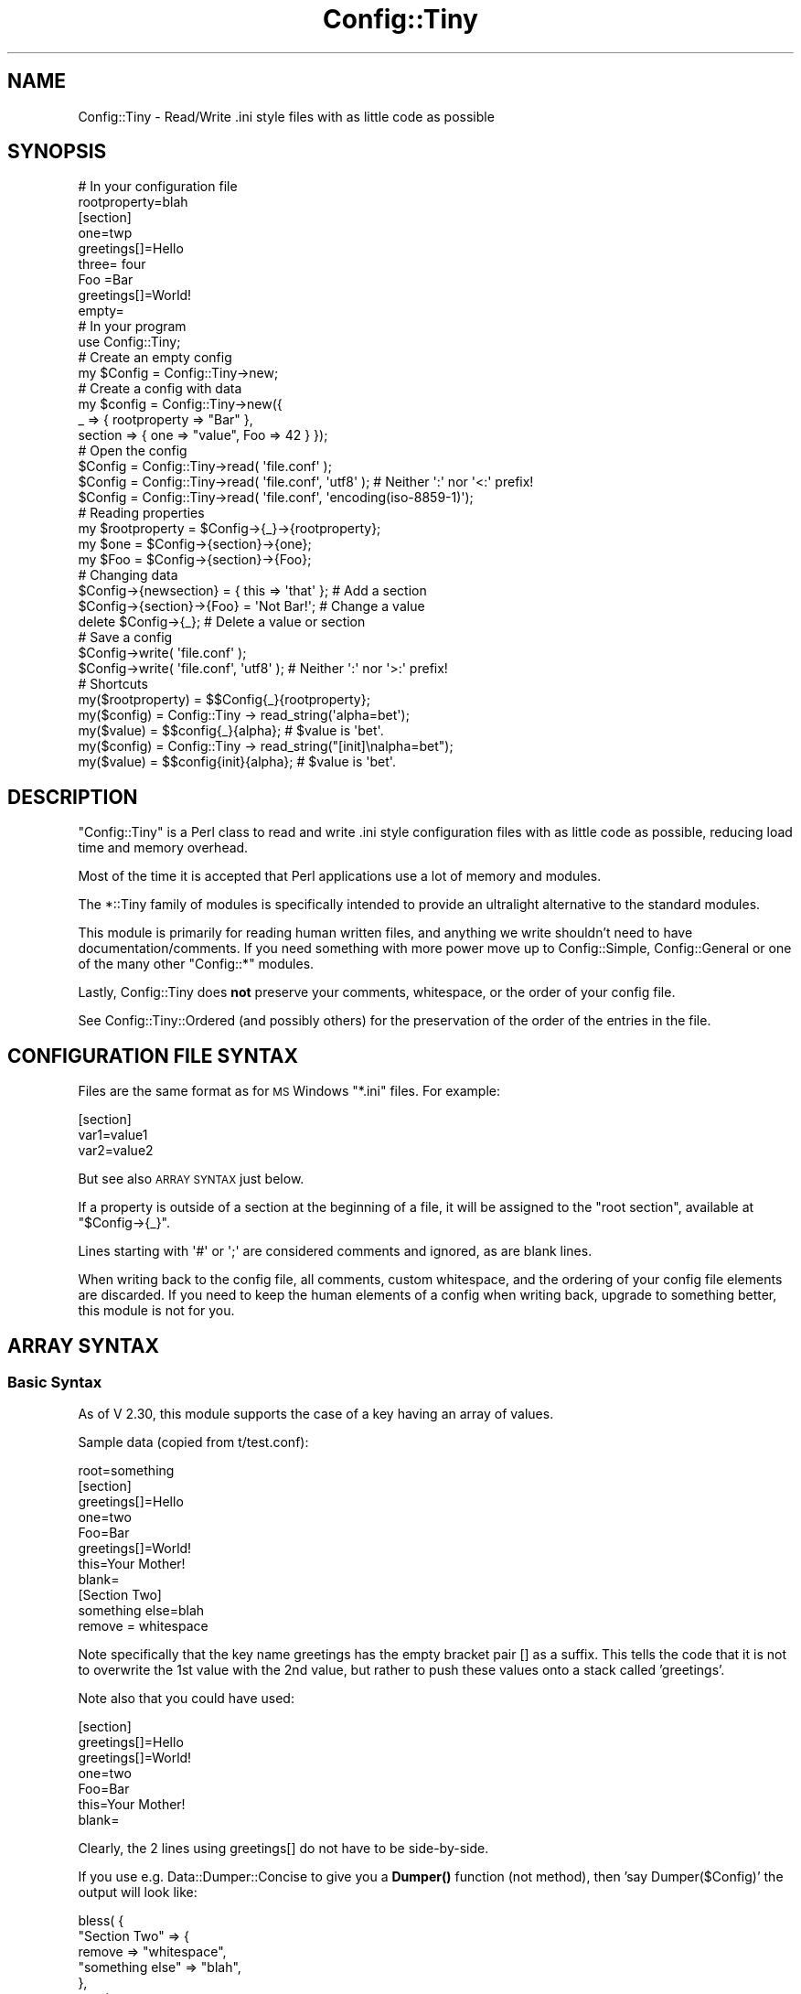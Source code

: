 .\" Automatically generated by Pod::Man 4.14 (Pod::Simple 3.42)
.\"
.\" Standard preamble:
.\" ========================================================================
.de Sp \" Vertical space (when we can't use .PP)
.if t .sp .5v
.if n .sp
..
.de Vb \" Begin verbatim text
.ft CW
.nf
.ne \\$1
..
.de Ve \" End verbatim text
.ft R
.fi
..
.\" Set up some character translations and predefined strings.  \*(-- will
.\" give an unbreakable dash, \*(PI will give pi, \*(L" will give a left
.\" double quote, and \*(R" will give a right double quote.  \*(C+ will
.\" give a nicer C++.  Capital omega is used to do unbreakable dashes and
.\" therefore won't be available.  \*(C` and \*(C' expand to `' in nroff,
.\" nothing in troff, for use with C<>.
.tr \(*W-
.ds C+ C\v'-.1v'\h'-1p'\s-2+\h'-1p'+\s0\v'.1v'\h'-1p'
.ie n \{\
.    ds -- \(*W-
.    ds PI pi
.    if (\n(.H=4u)&(1m=24u) .ds -- \(*W\h'-12u'\(*W\h'-12u'-\" diablo 10 pitch
.    if (\n(.H=4u)&(1m=20u) .ds -- \(*W\h'-12u'\(*W\h'-8u'-\"  diablo 12 pitch
.    ds L" ""
.    ds R" ""
.    ds C` ""
.    ds C' ""
'br\}
.el\{\
.    ds -- \|\(em\|
.    ds PI \(*p
.    ds L" ``
.    ds R" ''
.    ds C`
.    ds C'
'br\}
.\"
.\" Escape single quotes in literal strings from groff's Unicode transform.
.ie \n(.g .ds Aq \(aq
.el       .ds Aq '
.\"
.\" If the F register is >0, we'll generate index entries on stderr for
.\" titles (.TH), headers (.SH), subsections (.SS), items (.Ip), and index
.\" entries marked with X<> in POD.  Of course, you'll have to process the
.\" output yourself in some meaningful fashion.
.\"
.\" Avoid warning from groff about undefined register 'F'.
.de IX
..
.nr rF 0
.if \n(.g .if rF .nr rF 1
.if (\n(rF:(\n(.g==0)) \{\
.    if \nF \{\
.        de IX
.        tm Index:\\$1\t\\n%\t"\\$2"
..
.        if !\nF==2 \{\
.            nr % 0
.            nr F 2
.        \}
.    \}
.\}
.rr rF
.\" ========================================================================
.\"
.IX Title "Config::Tiny 3"
.TH Config::Tiny 3 "2023-10-12" "perl v5.32.1" "User Contributed Perl Documentation"
.\" For nroff, turn off justification.  Always turn off hyphenation; it makes
.\" way too many mistakes in technical documents.
.if n .ad l
.nh
.SH "NAME"
Config::Tiny \- Read/Write .ini style files with as little code as possible
.SH "SYNOPSIS"
.IX Header "SYNOPSIS"
.Vb 2
\&        # In your configuration file
\&        rootproperty=blah
\&
\&        [section]
\&        one=twp
\&        greetings[]=Hello
\&        three= four
\&        Foo =Bar
\&        greetings[]=World!
\&        empty=
\&
\&        # In your program
\&        use Config::Tiny;
\&
\&        # Create an empty config
\&        my $Config = Config::Tiny\->new;
\&
\&        # Create a config with data
\&        my $config = Config::Tiny\->new({
\&                _ => { rootproperty => "Bar" },
\&                section => { one => "value", Foo => 42 } });
\&
\&        # Open the config
\&        $Config = Config::Tiny\->read( \*(Aqfile.conf\*(Aq );
\&        $Config = Config::Tiny\->read( \*(Aqfile.conf\*(Aq, \*(Aqutf8\*(Aq ); # Neither \*(Aq:\*(Aq nor \*(Aq<:\*(Aq prefix!
\&        $Config = Config::Tiny\->read( \*(Aqfile.conf\*(Aq, \*(Aqencoding(iso\-8859\-1)\*(Aq);
\&
\&        # Reading properties
\&        my $rootproperty = $Config\->{_}\->{rootproperty};
\&        my $one = $Config\->{section}\->{one};
\&        my $Foo = $Config\->{section}\->{Foo};
\&
\&        # Changing data
\&        $Config\->{newsection} = { this => \*(Aqthat\*(Aq }; # Add a section
\&        $Config\->{section}\->{Foo} = \*(AqNot Bar!\*(Aq;     # Change a value
\&        delete $Config\->{_};                        # Delete a value or section
\&
\&        # Save a config
\&        $Config\->write( \*(Aqfile.conf\*(Aq );
\&        $Config\->write( \*(Aqfile.conf\*(Aq, \*(Aqutf8\*(Aq ); # Neither \*(Aq:\*(Aq nor \*(Aq>:\*(Aq prefix!
\&
\&        # Shortcuts
\&        my($rootproperty) = $$Config{_}{rootproperty};
\&
\&        my($config) = Config::Tiny \-> read_string(\*(Aqalpha=bet\*(Aq);
\&        my($value)  = $$config{_}{alpha}; # $value is \*(Aqbet\*(Aq.
\&
\&        my($config) = Config::Tiny \-> read_string("[init]\enalpha=bet");
\&        my($value)  = $$config{init}{alpha}; # $value is \*(Aqbet\*(Aq.
.Ve
.SH "DESCRIPTION"
.IX Header "DESCRIPTION"
\&\f(CW\*(C`Config::Tiny\*(C'\fR is a Perl class to read and write .ini style configuration
files with as little code as possible, reducing load time and memory overhead.
.PP
Most of the time it is accepted that Perl applications use a lot of memory and modules.
.PP
The \f(CW*::Tiny\fR family of modules is specifically intended to provide an ultralight alternative
to the standard modules.
.PP
This module is primarily for reading human written files, and anything we write shouldn't need to
have documentation/comments. If you need something with more power move up to Config::Simple,
Config::General or one of the many other \f(CW\*(C`Config::*\*(C'\fR modules.
.PP
Lastly, Config::Tiny does \fBnot\fR preserve your comments, whitespace, or the order of your config
file.
.PP
See Config::Tiny::Ordered (and possibly others) for the preservation of the order of the entries
in the file.
.SH "CONFIGURATION FILE SYNTAX"
.IX Header "CONFIGURATION FILE SYNTAX"
Files are the same format as for \s-1MS\s0 Windows \f(CW\*(C`*.ini\*(C'\fR files. For example:
.PP
.Vb 3
\&        [section]
\&        var1=value1
\&        var2=value2
.Ve
.PP
But see also \s-1ARRAY SYNTAX\s0 just below.
.PP
If a property is outside of a section at the beginning of a file, it will
be assigned to the \f(CW"root section"\fR, available at \f(CW\*(C`$Config\->{_}\*(C'\fR.
.PP
Lines starting with \f(CW\*(Aq#\*(Aq\fR or \f(CW\*(Aq;\*(Aq\fR are considered comments and ignored,
as are blank lines.
.PP
When writing back to the config file, all comments, custom whitespace,
and the ordering of your config file elements are discarded. If you need
to keep the human elements of a config when writing back, upgrade to
something better, this module is not for you.
.SH "ARRAY SYNTAX"
.IX Header "ARRAY SYNTAX"
.SS "Basic Syntax"
.IX Subsection "Basic Syntax"
As of V 2.30, this module supports the case of a key having an array of values.
.PP
Sample data (copied from t/test.conf):
.PP
.Vb 1
\&        root=something
\&
\&        [section]
\&        greetings[]=Hello
\&        one=two
\&        Foo=Bar
\&        greetings[]=World!
\&        this=Your Mother!
\&        blank=
\&
\&        [Section Two]
\&        something else=blah
\&         remove = whitespace
.Ve
.PP
Note specifically that the key name greetings has the empty bracket pair [] as a suffix.
This tells the code that it is not to overwrite the 1st value with the 2nd value, but
rather to push these values onto a stack called 'greetings'.
.PP
Note also that you could have used:
.PP
.Vb 7
\&        [section]
\&        greetings[]=Hello
\&        greetings[]=World!
\&        one=two
\&        Foo=Bar
\&        this=Your Mother!
\&        blank=
.Ve
.PP
Clearly, the 2 lines using greetings[] do not have to be side-by-side.
.PP
If you use e.g. Data::Dumper::Concise to give you a \fBDumper()\fR function (not method), then
\&'say Dumper($Config)' the output will look like:
.PP
.Vb 10
\&        bless( {
\&          "Section Two" => {
\&             remove => "whitespace",
\&             "something else" => "blah",
\&           },
\&           _ => {
\&             root => "something",
\&           },
\&           section => {
\&             Foo => "Bar",
\&             blank => "",
\&             greetings => [
\&               "Hello",
\&               "World!",
\&             ],
\&             one => "two",
\&             this => "Your Mother!",
\&           },
\&         }, \*(AqConfig::Tiny\*(Aq )
.Ve
.PP
You can see this structure in t/02.main.t starting at line 45. Observe too that the key names are
reported in alphabetical order (by the module Data::Dumper::Concise) despite the differing order
in the setting of these keys, and that the array syntax result is that greetings has an array
for a value.
.PP
To access these values, use code like this:
.PP
.Vb 6
\&        Dumper($Config);
\&        Dumper($Config\->{section});
\&        Dumper($Config\->{section}\->{greetings});
\&        Dumper($Config\->{section}\->{greetings}\->[0]);
\&        Dumper($Config\->{section}\->{greetings}\->[1]);
\&        Dumper(ref $Config);
.Ve
.SS "Warning"
.IX Subsection "Warning"
\&\f(CW$Config\fR is a blessed value, which means it is accessed differently than if it was
a hash ref. The latter could be accessed as:
.PP
.Vb 1
\&        Dumper($$Config{section}{greetings}); # Don\*(Aqt do this for blessed values!
.Ve
.PP
Finally, if a hash ref rather than a blessed value, you could also use, as above:
.PP
.Vb 1
\&        Dumper($Config\->{section}\->{greetings}); # Don\*(Aqt do this for blessed values!
.Ve
.PP
My (Ron Savage) personal preference for hashrefs is the one without the gross '\->' chars,
but that requires you to double up the initial $ character (which I hope you noticed!).
.SH "METHODS"
.IX Header "METHODS"
.SS "\fBerrstr()\fP"
.IX Subsection "errstr()"
Returns a string representing the most recent error, or the empty string.
.PP
You can also retrieve the error message from the \f(CW$Config::Tiny::errstr\fR variable.
.SS "new([$config])"
.IX Subsection "new([$config])"
Here, the [] indicate an optional parameter.
.PP
The constructor \f(CW\*(C`new\*(C'\fR creates and returns a \f(CW\*(C`Config::Tiny\*(C'\fR object.
.PP
This will normally be a new, empty configuration, but you may also pass a
hashref here which will be turned into an object of this class. This hashref
should have a structure suitable for a configuration file, that is, a hash of
hashes where the key \f(CW\*(C`_\*(C'\fR is treated specially as the root section.
.SS "read($filename, [$encoding])"
.IX Subsection "read($filename, [$encoding])"
Here, the [] indicate an optional parameter.
.PP
The \f(CW\*(C`read\*(C'\fR constructor reads a config file, \f(CW$filename\fR, and returns a new
\&\f(CW\*(C`Config::Tiny\*(C'\fR object containing the properties in the file.
.PP
\&\f(CW$encoding\fR may be used to indicate the encoding of the file, e.g. 'utf8' or 'encoding(iso\-8859\-1)'.
.PP
Do not add a prefix to \f(CW$encoding\fR, such as '<' or '<:'.
.PP
Returns the object on success, or \f(CW\*(C`undef\*(C'\fR on error.
.PP
When \f(CW\*(C`read\*(C'\fR fails, \f(CW\*(C`Config::Tiny\*(C'\fR sets an error message internally
you can recover via \f(CW\*(C`Config::Tiny\->errstr\*(C'\fR. Although in \fBsome\fR
cases a failed \f(CW\*(C`read\*(C'\fR will also set the operating system error
variable \f(CW$!\fR, not all errors do and you should not rely on using
the \f(CW$!\fR variable.
.PP
See t/04.utf8.t and t/04.utf8.txt.
.SS "read_string($string)"
.IX Subsection "read_string($string)"
The \f(CW\*(C`read_string\*(C'\fR method takes as argument the contents of a config file
as a string and returns the \f(CW\*(C`Config::Tiny\*(C'\fR object for it.
.SS "write($filename, [$encoding])"
.IX Subsection "write($filename, [$encoding])"
Here, the [] indicate an optional parameter.
.PP
The \f(CW\*(C`write\*(C'\fR method generates the file content for the properties, and
writes it to disk to the filename specified.
.PP
\&\f(CW$encoding\fR may be used to indicate the encoding of the file, e.g. 'utf8' or 'encoding(iso\-8859\-1)'.
.PP
Do not add a prefix to \f(CW$encoding\fR, such as '>' or '>:'.
.PP
Returns true on success or \f(CW\*(C`undef\*(C'\fR on error.
.PP
See t/04.utf8.t and t/04.utf8.txt.
.SS "\fBwrite_string()\fP"
.IX Subsection "write_string()"
Generates the file content for the object and returns it as a string.
.SH "FAQ"
.IX Header "FAQ"
.SS "What happens if a key is repeated?"
.IX Subsection "What happens if a key is repeated?"
Case 1: The last value is retained, overwriting any previous values.
.PP
See t/06.repeat.key.t for sample code.
.PP
Case 2: However, by using the new array syntax, as of V 2.30, you can assign a set of
values to a key.
.PP
For details, see the \*(L"\s-1ARRAY SYNTAX\*(R"\s0 section above for sample code.
.PP
See t/test.conf for sample data.
.SS "Why can't I put comments at the ends of lines?"
.IX Subsection "Why can't I put comments at the ends of lines?"
.IP "o The # char is only introduces a comment when it's at the start of a line." 4
.IX Item "o The # char is only introduces a comment when it's at the start of a line."
So a line like:
.Sp
.Vb 1
\&        key=value # A comment
.Ve
.Sp
Sets key to 'value # A comment', which, presumably, you did not intend.
.Sp
This conforms to the syntax discussed in \*(L"\s-1CONFIGURATION FILE SYNTAX\*(R"\s0.
.IP "o Comments matching /\es\e;\es.+$//g; are ignored." 4
.IX Item "o Comments matching /s;s.+$//g; are ignored."
This means you can't preserve the suffix using:
.Sp
.Vb 1
\&        key = Prefix ; Suffix
.Ve
.Sp
Result: key is now 'Prefix'.
.Sp
But you can do this:
.Sp
.Vb 1
\&        key = Prefix;Suffix
.Ve
.Sp
Result: key is now 'Prefix;Suffix'.
.Sp
Or this:
.Sp
.Vb 1
\&        key = Prefix; Suffix
.Ve
.Sp
Result: key is now 'Prefix; Suffix'.
.PP
See t/07.trailing.comment.t.
.SS "Why can't I omit the '=' signs?"
.IX Subsection "Why can't I omit the '=' signs?"
E.g.:
.PP
.Vb 5
\&        [Things]
\&        my =
\&        list =
\&        of =
\&        things =
.Ve
.PP
Instead of:
.PP
.Vb 5
\&        [Things]
\&        my
\&        list
\&        of
\&        things
.Ve
.PP
Because the use of '=' signs is a type of mandatory documentation. It indicates that that section
contains 4 items, and not 1 odd item split over 4 lines.
.SS "Why do I have to assign the result of a method call to a variable?"
.IX Subsection "Why do I have to assign the result of a method call to a variable?"
This question comes from RT#85386.
.PP
Yes, the syntax may seem odd, but you don't have to call both \fBnew()\fR and \fBread_string()\fR.
.PP
Try:
.PP
.Vb 1
\&        perl \-MData::Dumper \-MConfig::Tiny \-E \*(Aqmy $c=Config::Tiny\->read_string("one=s"); say Dumper $c\*(Aq
.Ve
.PP
Or:
.PP
.Vb 2
\&        my($config) = Config::Tiny \-> read_string(\*(Aqalpha=bet\*(Aq);
\&        my($value)  = $$config{_}{alpha}; # $value is \*(Aqbet\*(Aq.
.Ve
.PP
Or even, a bit ridiculously:
.PP
.Vb 1
\&        my($value) = ${Config::Tiny \-> read_string(\*(Aqalpha=bet\*(Aq)}{_}{alpha}; # $value is \*(Aqbet\*(Aq.
.Ve
.SS "Can I use a file called '0' (zero)?"
.IX Subsection "Can I use a file called '0' (zero)?"
Yes. See t/05.zero.t (test code) and t/0 (test data).
.SH "CAVEATS"
.IX Header "CAVEATS"
Some edge cases in section headers are not supported, and additionally may not
be detected when writing the config file.
.PP
Specifically, section headers with leading whitespace, trailing whitespace,
or newlines anywhere in the section header, will not be written correctly
to the file and may cause file corruption.
.SH "Repository"
.IX Header "Repository"
<https://github.com/ronsavage/Config\-Tiny.git>
.SH "SUPPORT"
.IX Header "SUPPORT"
Bugs should be reported via the \s-1CPAN\s0 bug tracker at
.PP
<https://github.com/ronsavage/Config\-Tiny/issues>
.PP
For other issues, or commercial enhancement or support, contact the author.
.SH "AUTHOR"
.IX Header "AUTHOR"
Adam Kennedy <adamk@cpan.org>
.PP
Maintanence from V 2.15: Ron Savage <http://savage.net.au/>.
.SH "ACKNOWLEGEMENTS"
.IX Header "ACKNOWLEGEMENTS"
Thanks to Sherzod Ruzmetov <sherzodr@cpan.org> for
Config::Simple, which inspired this module by being not quite
\&\*(L"simple\*(R" enough for me :).
.SH "SEE ALSO"
.IX Header "SEE ALSO"
See, amongst many: Config::Simple and Config::General.
.PP
See Config::Tiny::Ordered (and possibly others) for the preservation of the order of the entries
in the file.
.PP
\&\s-1IOD\s0. Ini On Drugs.
.PP
IOD::Examples
.PP
App::IODUtils
.PP
Config::IOD::Reader
.PP
Config::Perl::V. Config data from Perl itself.
.PP
Config::Onion
.PP
Config::IniFiles
.PP
Config::INIPlus
.PP
Config::Hash. Allows nested data.
.PP
Config::MVP. Author: \s-1RJBS.\s0 Uses Moose. Extremely complex.
.PP
Config::TOML. See next few lines:
.PP
<https://github.com/dlc/toml>
.PP
<https://github.com/alexkalderimis/config\-toml.pl>. 1 Star rating.
.PP
<https://github.com/toml\-lang/toml>
.SH "COPYRIGHT"
.IX Header "COPYRIGHT"
Copyright 2002 \- 2011 Adam Kennedy.
.PP
This program is free software; you can redistribute
it and/or modify it under the same terms as Perl itself.
.PP
The full text of the license can be found in the
\&\s-1LICENSE\s0 file included with this module.
